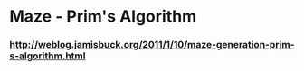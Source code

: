* Maze - Prim's Algorithm
*** http://weblog.jamisbuck.org/2011/1/10/maze-generation-prim-s-algorithm.html

